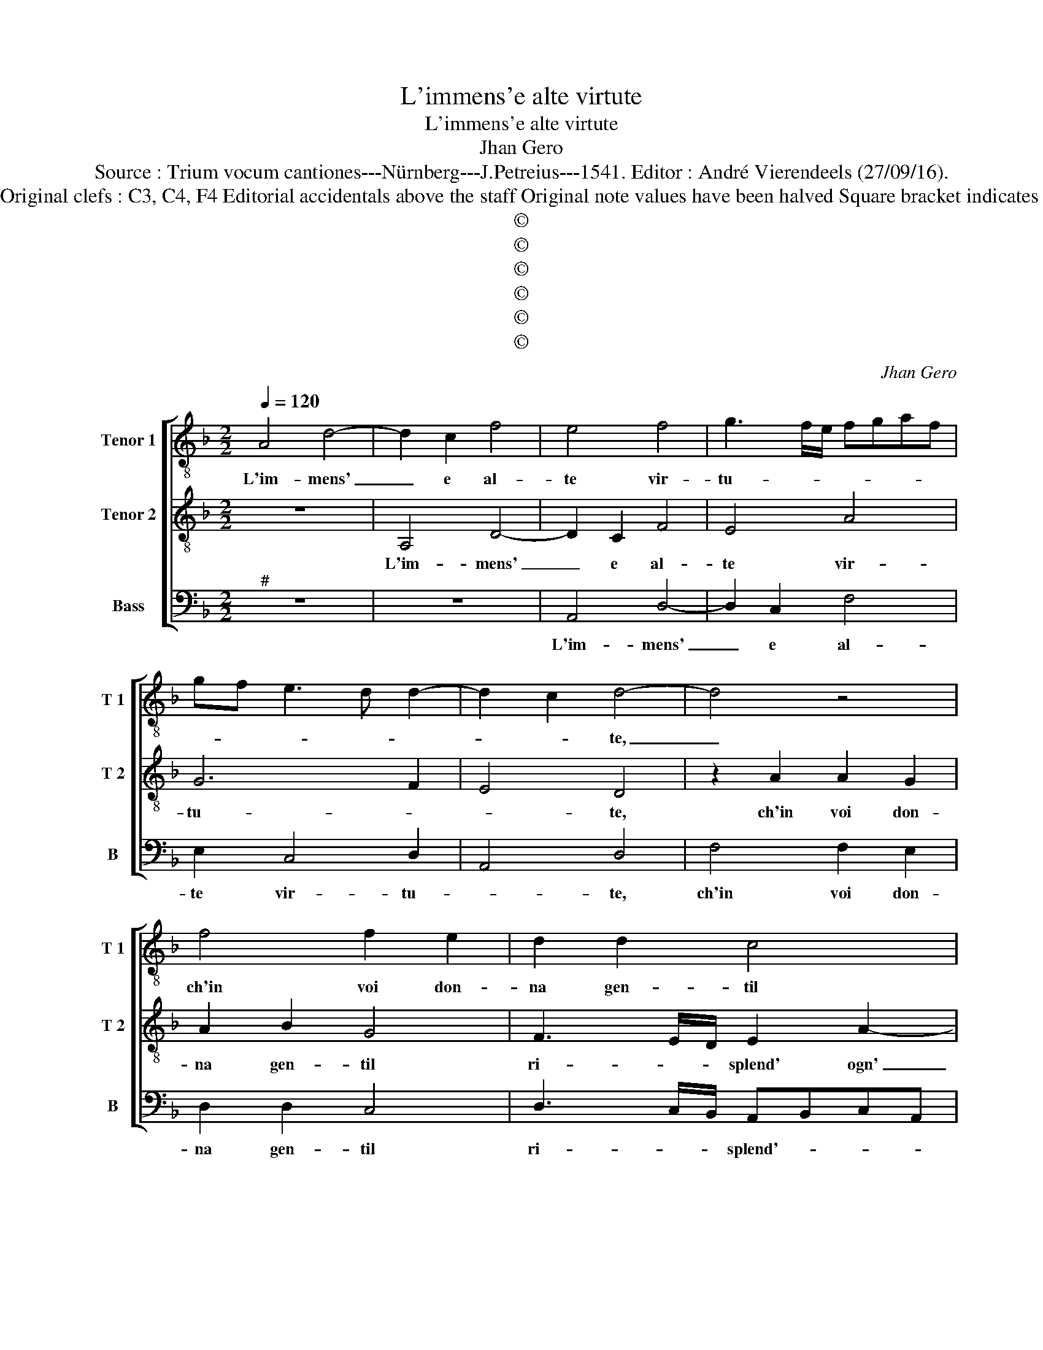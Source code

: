 X:1
T:L'immens'e alte virtute
T:L'immens'e alte virtute
T:Jhan Gero
T:Source : Trium vocum cantiones---Nürnberg---J.Petreius---1541. Editor : André Vierendeels (27/09/16).
T:Notes : Original clefs : C3, C4, F4 Editorial accidentals above the staff Original note values have been halved Square bracket indicates ligature
T:©
T:©
T:©
T:©
T:©
T:©
C:Jhan Gero
Z:©
%%score [ 1 2 3 ]
L:1/8
Q:1/4=120
M:2/2
K:F
V:1 treble-8 nm="Tenor 1" snm="T 1"
V:2 treble-8 nm="Tenor 2" snm="T 2"
V:3 bass nm="Bass" snm="B"
V:1
 A4 d4- | d2 c2 f4 | e4 f4 | g3 f/e/ fgaf | gf e3 d d2- | d2 c2 d4- | d4 z4 | f4 f2 e2 | d2 d2 c4 | %9
w: L'im- mens'|_ e al-|te vir-|tu- * * * * * *||* * te,|_|ch'in voi don-|na gen- til|
 d4 c2 A2 | B4 A4- | A8 | f4 f2 e2 | d2 d2 c4 | d4 c2 A2 | B4 A4- | A8 | f4 f2 f2 | d2 d2 g3 f | %19
w: ri- splend' ogn-|ho- ra,|_|di voi mi|speng' a dir'|e m'in- na-|mo- ra,|_|e se lau-|ra che spi- ra|
 e2 d3 c c2- | c2 B2 c4 | c4 f3 e | d2 d2 e4 | c4 z2 A2 | d2 c2 d2 e2 | f2 e2 d2 g2- | gf f4 e2 | %27
w: si so- * a-|* * ve,|tal' hor nel|ver- de lau-|ro, ver|me spie- gas- se|quel- lo frond' or-|* * na- *|
 f8- | f4 z4 | f4 f2 f2 | e2 e2 d2 f2 | e2 d4 c2 | d8- | d8 | z8 | d4 d2 d2 | fg a3 g g2- | %37
w: te,|_|ch'io po- tres-|s'ap- pres- sar- m'al|gran the- so-|ro,|_||in stil piu|_ _ alt' e gra-|
 g2 f2 g4- | g4 z2 g2 | g3 f e2 d2- | dc c4 B2 | c2 e2 f2 g2- | gf f4 e2 | f4 z2 f2 | %44
w: * * ve,|_ can-|te- * rei vo-|* stre lo- *|de tant' or- na-||te, et|
 f2 f2 e2 d2- | d2 c2 d3 c/B/ | c4 A4 | z2 A2 d2 c2 | d2 e2 f2 e2 | d2 c2 B2 A2 | G4 FGAB | %51
w: fra noi ce- le-|bra- * * * *|* te,|et di- rei|sem- pr'a tut- t'i|giorn' e l'ho- *||
 c4 F2 f2- | f2 e2 f4 | z2 c2 f3 e | d2 c2 d2 f2 | e2 d4 c2 | d8 |] %57
w: |* * re|che tra bel|fio- ri set' il|piu bel fio-|re.|
V:2
 z8 | A,4 D4- | D2 C2 F4 | E4 A4 | G6 F2 | E4 D4 | z2 A2 A2 G2 | A2 B2 G4 | F3 E/D/ E2 A2- | %9
w: |L'im- mens'|_ e al-|te vir-|tu- *|* te,|ch'in voi don-|na gen- til|ri- * * splend' ogn'|
 AG G4 F2- | F2 E2 F4 | z2 A2 A2 G2 | A2 B2 G4 | F3 E/D/ E2 A2- | AG G3 F F2- | F2 E2 F4 | %16
w: _ _ ho- *|* * ra,|di voi mi|speng' a dir'|e _ _ _ m'in-|* * na- * mo-|* * ra,|
 z2 c2 c2 c2 | A2 A2 d3 c | B2 A2 GF E2- | ED F3 EDC | D4 C4 | z4 F4 | B3 A G2 G2 | A4 F4 | %24
w: e se lau-|ra che spi- *|* ra _ _ si|_ so- a- * * *|* ve,|tal'|hor nel ver- de|lau- ro,|
 z2 A,2 D2 C2 | D2 E2 F2 G2 | B3 A G4 | F8 | c4 c2 c2 | B2 B2 A4 | c4 B3 A | G2 F2 E4 | D4 z2 D2 | %33
w: ver me spie-|gas- sequel- le frond'|or- * na-|te,|ch'io po- tess'|ap- pres- sarm'|al gran the-|so- * *|ro, in|
 D2 D2 FG A2- |"^#" AG G4 F2 | G4 z2 d2 | d2 d2 c2 B2 | A4 G4- | G4 z4 | G4 G3 F | E2 DC D4 | %41
w: stil piu alt' _ e|_ _ gra- *|ve, in|stil piu alt' e|gra- ve,|_|cau- te- rei|vo- stre _ lo-|
 C4 c4 | B2 A2 G4 | F4 A4 | A2 A2 G2 F2 | E4 DEFD | E4 z2 A,2 | D2 C2 D2 E2 | F2 E2 D2 C2 | %49
w: de tant'|or- na- *|te, et|fra voi ce- le|bra- * * * *|te, et|di- rei sem- pr'a|tut- t'i giorn' e|
 D2 G3 F F2- | F2 E2 F4 | z2 A2 c3 B | A2 G2 A3 G | F2 E2 F2 DE | FGAF B2 A2 | G3 F E4 | D8 |] %57
w: l'ho- * * *|* * re,|che tra beil|fio- ri set' il|piu bel _ _ _|_ _ _ _ _ _|fio- * *|re.|
V:3
"^#" z8 | z8 | A,,4 D,4- | D,2 C,2 F,4 | E,2 C,4 D,2 | A,,4 D,4 | F,4 F,2 E,2 | D,2 D,2 C,4 | %8
w: ||L'im- mens'|_ e al-|te vir- tu-|* te,|ch'in voi don-|na gen- til|
 D,3 C,/B,,/ A,,B,,C,A,, | B,,4 A,,2 F,,2 | G,,4 F,,4 | F,4 F,2 E,2 | D,2 D,2 C,4 | %13
w: ri- * * splend'- * * *|ogn' ho- *|* ra,|di voi mi|speng' a dir'|
 D,3 C,/B,,/ A,,B,,C,A,, | B,,4 A,,2 F,,2 | G,,4 F,,4- | F,,4 F,4 | F,2 F,2 D,2 D,2 | %18
w: e _ _ m'in- * * *|* na- *|mo- ra,|_ e|se lau- ra che|
 G,3 F, E,2 D,2 | C,2 B,,2 A,,4 | G,,4 z2 C,2 | F,3 E, D,2 D,2 | G,4 C,4 | z2 A,,2 D,3 C, | %24
w: spi- * * ra|si so- a-|ve, tal'|hor nel ver- de|lau- ro,|ver me spie-|
 D,2 E,2 F,2 E,2 | D,2 C,2 D,2 C,2 | B,,4 C,4 |"^#" F,,4 F,4 | F,2 F,2 E,2 E,2 | D,8 | A,,4 B,,4 | %31
w: gas- se quel- le|frond' or- na- *||te, ch'io|po- tess' ap- pres-|sarm'|al gran|
 C,2 D,2 A,,4 | D,8 | z2 D,2 D,2 D,2 | C,2 B,,2 A,,4 | G,,6 G,,2 | D,3 E, F,2 G,2 | D,4 G,,4 | %38
w: the- * so-|ro,|in stil piu|alt' e gra-|ve, in|stil piu alt' e|gra- ve,|
 z2 G,2 G,3 F, | E,2 D,2 C,2 B,,2 |"^-natural" C,2 A,,2 G,,4 | G,4 F,2 C,2 | _E,2 F,2 C,4 | %43
w: cau- te- rei|vo- stre lo- *||de tant' or-|na- * te,|
 D,4 D,4- | D,2 A,,2 C,2 D,2 | A,,4 B,,4 | z2 A,,2 D,2 C,2 | D,2 E,2 F,2 E,2 | D,2 C,2 D,2 A,,2 | %49
w: et fra|_ voi ce- le|bra- te,|et di- rei-|sem- pr'a tut- t'i|giorn' e l'ho- re,|
 z2 C,2 G,,2 A,,2 | B,,2 C,2 F,,4- |"^#" F,,8 | C,4 F,3 E, | D,2 C,2 D,3 C, | B,,2 A,,2 G,,2 F,,2 | %55
w: i giorn' e|l'ho- * re|_|che tra bei|fio- ri set' il|piu bel fi- o-|
 G,,4 A,,4 | D,8 |] %57
w: |re.|

